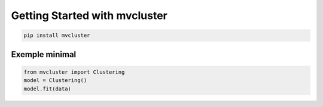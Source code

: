 Getting Started with mvcluster
==============================

.. code-block:: bash

   pip install mvcluster

Exemple minimal
---------------

.. code-block:: python

   from mvcluster import Clustering
   model = Clustering()
   model.fit(data)
